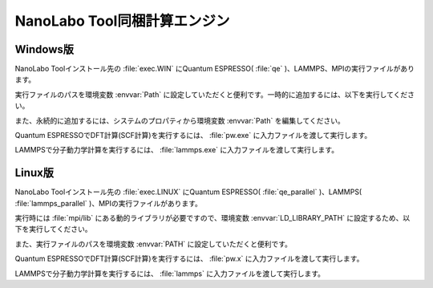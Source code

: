 .. _tool:

=====================================
NanoLabo Tool同梱計算エンジン
=====================================

.. _toolw:

Windows版
==================================

NanoLabo Toolインストール先の :file:`exec.WIN` にQuantum ESPRESSO( :file:`qe` )、LAMMPS、MPIの実行ファイルがあります。

実行ファイルのパスを環境変数 :envvar:`Path` に設定していただくと便利です。一時的に追加するには、以下を実行してください。

.. code-block:: console
 :caption: デフォルトの場所にインストールした場合の例

 set Path=C:\Program Files\AdvanceSoft\NanoLabo\exec.WIN\qe;C:\Program Files\AdvanceSoft\NanoLabo\exec.WIN\lammps;C:\Program Files\AdvanceSoft\NanoLabo\exec.WIN\mpi;%Path%

また、永続的に追加するには、システムのプロパティから環境変数 :envvar:`Path` を編集してください。

Quantum ESPRESSOでDFT計算(SCF計算)を実行するには、 :file:`pw.exe` に入力ファイルを渡して実行します。

.. code-block:: console
 :caption: 入力ファイル :file:`PW.inp` の実行例

 pw.exe -in PW.inp 1> PW.out 2> PW.err

.. code-block:: console
 :caption: 並列実行例

 mpiexec.exe -n 4 pw.exe -in PW.inp 1> PW.out 2> PW.err

LAMMPSで分子動力学計算を実行するには、 :file:`lammps.exe` に入力ファイルを渡して実行します。

.. code-block:: console
 :caption: 入力ファイル :file:`lammps.in` の実行例

 lammps.exe < lammps.in 1> lammps.out 2> lammps.err

.. code-block:: console
 :caption: 並列実行例

 mpiexec.exe -n 4 lammps.exe < lammps.in 1> lammps.out 2> lammps.err

.. _tooll:

Linux版
================================

NanoLabo Toolインストール先の :file:`exec.LINUX` にQuantum ESPRESSO( :file:`qe_parallel` )、LAMMPS( :file:`lammps_parallel` )、MPIの実行ファイルがあります。

実行時には :file:`mpi/lib` にある動的ライブラリが必要ですので、環境変数 :envvar:`LD_LIBRARY_PATH` に設定するため、以下を実行してください。

.. code-block:: console
 :caption: デフォルトの場所にインストールした場合の例

 export LD_LIBRARY_PATH=/opt/AdvanceSoft/NeuralMD/exec.LINUX/mpi/lib:$LD_LIBRARY_PATH

また、実行ファイルのパスを環境変数 :envvar:`PATH` に設定していただくと便利です。

.. code-block:: console
 :caption: デフォルトの場所にインストールした場合の例

 export PATH=/opt/AdvanceSoft/NeuralMD/exec.LINUX/qe_parallel:/opt/AdvanceSoft/NeuralMD/exec.LINUX/lammps_parallel:/opt/AdvanceSoft/NeuralMD/exec.LINUX/mpi/bin:$PATH

Quantum ESPRESSOでDFT計算(SCF計算)を実行するには、 :file:`pw.x` に入力ファイルを渡して実行します。

.. code-block:: console
 :caption: 入力ファイル :file:`PW.inp` の実行例

 pw.x -in PW.inp 1> PW.out 2> PW.err

.. code-block:: console
 :caption: 並列実行例

 mpirun -n 4 pw.x -in PW.inp 1> PW.out 2> PW.err

LAMMPSで分子動力学計算を実行するには、 :file:`lammps` に入力ファイルを渡して実行します。

.. code-block:: console
 :caption: 入力ファイル :file:`lammps.in` の実行例

 lammps < lammps.in 1> lammps.out 2> lammps.err

.. code-block:: console
 :caption: 並列実行例

 mpirun -n 4 lammps < lammps.in 1> lammps.out 2> lammps.err
